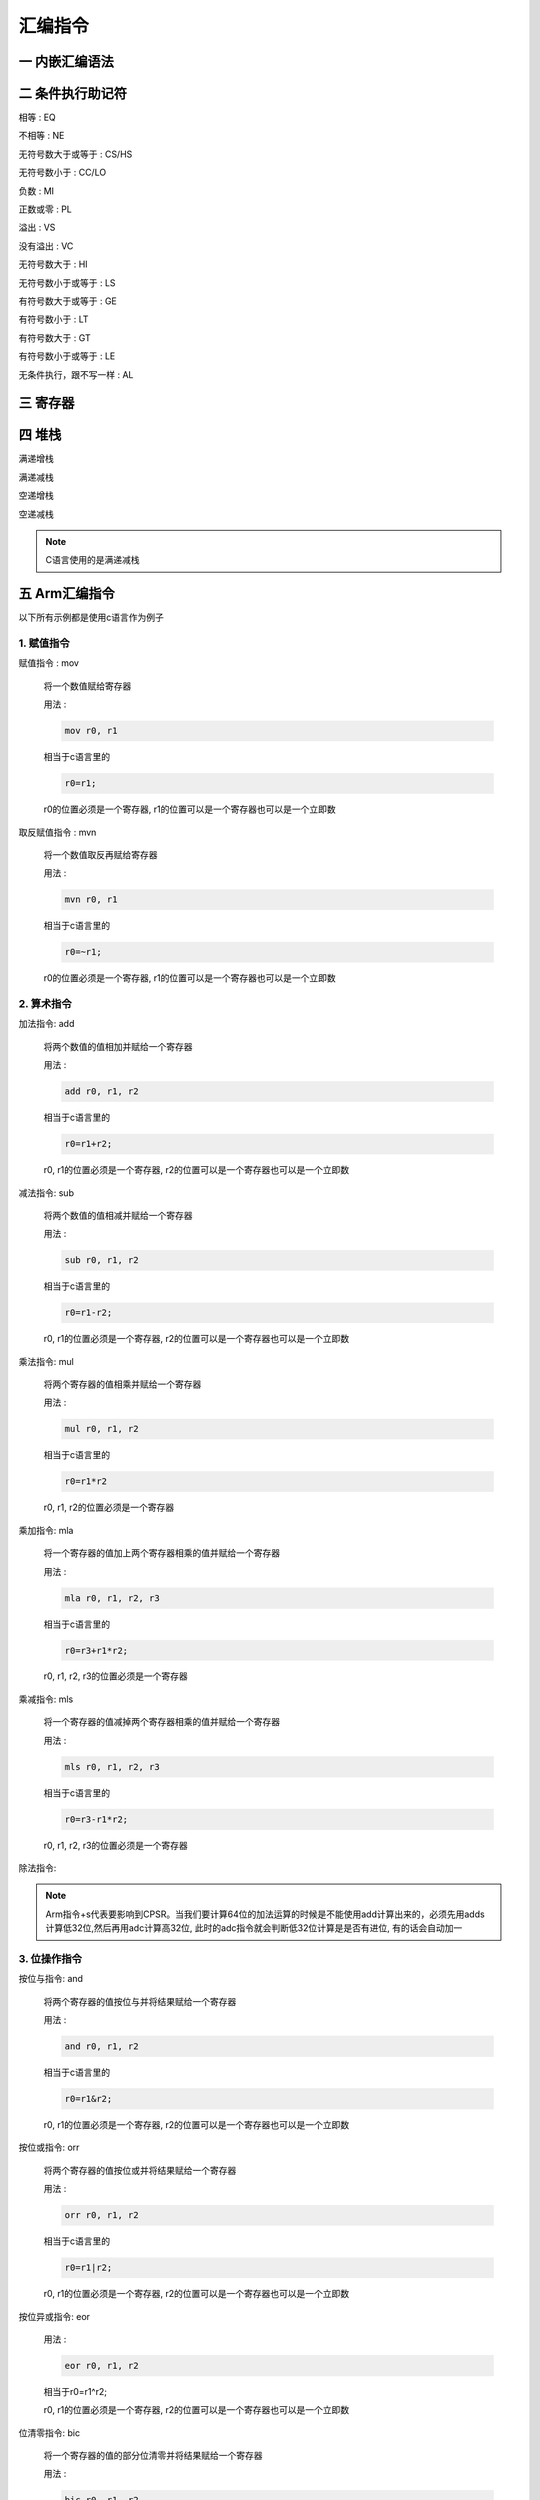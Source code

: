 ===========================================================
汇编指令
===========================================================

-----------------------------------------------------------
一 内嵌汇编语法
-----------------------------------------------------------

-----------------------------------------------------------
二 条件执行助记符
-----------------------------------------------------------

相等 : EQ

不相等 : NE

无符号数大于或等于 : CS/HS

无符号数小于 : CC/LO

负数 : MI

正数或零 : PL

溢出 : VS

没有溢出 : VC

无符号数大于 : HI

无符号数小于或等于 : LS

有符号数大于或等于 : GE

有符号数小于 : LT

有符号数大于 : GT

有符号数小于或等于 : LE

无条件执行，跟不写一样 : AL

-----------------------------------------------------------
三 寄存器
-----------------------------------------------------------

-----------------------------------------------------------
四 堆栈
-----------------------------------------------------------

满递增栈

满递减栈

空递增栈

空递减栈

.. note::

    C语言使用的是满递减栈

-----------------------------------------------------------
五 Arm汇编指令
-----------------------------------------------------------

以下所有示例都是使用c语言作为例子

***********************************************************
1. 赋值指令
***********************************************************

赋值指令 : mov

    将一个数值赋给寄存器

    用法 :

    .. code::

        mov r0, r1

    相当于c语言里的

    .. code::

        r0=r1;

    r0的位置必须是一个寄存器, r1的位置可以是一个寄存器也可以是一个立即数

取反赋值指令 : mvn

    将一个数值取反再赋给寄存器

    用法 :

    .. code::

        mvn r0, r1

    相当于c语言里的

    .. code::

        r0=~r1;

    r0的位置必须是一个寄存器, r1的位置可以是一个寄存器也可以是一个立即数

***********************************************************
2. 算术指令
***********************************************************

加法指令: add

    将两个数值的值相加并赋给一个寄存器

    用法 :

    .. code::

        add r0, r1, r2

    相当于c语言里的

    .. code::

        r0=r1+r2;

    r0, r1的位置必须是一个寄存器, r2的位置可以是一个寄存器也可以是一个立即数

减法指令: sub

    将两个数值的值相减并赋给一个寄存器

    用法 :

    .. code::

        sub r0, r1, r2

    相当于c语言里的

    .. code::

        r0=r1-r2;

    r0, r1的位置必须是一个寄存器, r2的位置可以是一个寄存器也可以是一个立即数

乘法指令: mul

    将两个寄存器的值相乘并赋给一个寄存器

    用法 :

    .. code::

        mul r0, r1, r2

    相当于c语言里的

    .. code::

        r0=r1*r2

    r0, r1, r2的位置必须是一个寄存器

乘加指令: mla

    将一个寄存器的值加上两个寄存器相乘的值并赋给一个寄存器

    用法 :

    .. code::

        mla r0, r1, r2, r3

    相当于c语言里的

    .. code::

        r0=r3+r1*r2;

    r0, r1, r2, r3的位置必须是一个寄存器

乘减指令: mls

    将一个寄存器的值减掉两个寄存器相乘的值并赋给一个寄存器

    用法 :

    .. code::

        mls r0, r1, r2, r3

    相当于c语言里的

    .. code::

        r0=r3-r1*r2;

    r0, r1, r2, r3的位置必须是一个寄存器

除法指令:

.. note::

    Arm指令+s代表要影响到CPSR。当我们要计算64位的加法运算的时候是不能使用add计算出来的，必须先用adds计算低32位,然后再用adc计算高32位, 此时的adc指令就会判断低32位计算是是否有进位, 有的话会自动加一

***********************************************************
3. 位操作指令
***********************************************************

按位与指令: and

    将两个寄存器的值按位与并将结果赋给一个寄存器

    用法 :

    .. code::

        and r0, r1, r2

    相当于c语言里的

    .. code::

        r0=r1&r2;

    r0, r1的位置必须是一个寄存器, r2的位置可以是一个寄存器也可以是一个立即数

按位或指令: orr

    将两个寄存器的值按位或并将结果赋给一个寄存器

    用法 :

    .. code::

        orr r0, r1, r2

    相当于c语言里的

    .. code::

        r0=r1|r2;

    r0, r1的位置必须是一个寄存器, r2的位置可以是一个寄存器也可以是一个立即数

按位异或指令: eor

    用法 :

    .. code::

        eor r0, r1, r2

    相当于r0=r1^r2;

    r0, r1的位置必须是一个寄存器, r2的位置可以是一个寄存器也可以是一个立即数

位清零指令: bic

    将一个寄存器的值的部分位清零并将结果赋给一个寄存器

    用法 :

    .. code::

        bic r0, r1, r2

    相当于c语言里的

    .. code::

        r0=r1&(~r2);

    r0, r1的位置必须是一个寄存器, r2的位置可以是一个寄存器也可以是一个立即数

逻辑左移指令: lsl

    将一个寄存器的数值左移n位, 并在右边补n个0

    用法 :

    .. code::

        mov r0, r1, lsl r2

    相当于c语言里的

    .. code::

        r0 = r1 << r2;

    r0, r1的位置必须是一个寄存器, r2的位置可以是一个寄存器也可以是一个立即数

逻辑右移指令: lsr

    将一个寄存器的数值y右移n位, 并在左边补n个0

    用法 :

    .. code::

        mov r0, r1, lsr r2

    相当于c语言里的

    .. code::

        r0=r1;
        for (int i=0; i<r2; i++)
        {
            r0 >>=1;
            ru &= ~0x80000000;
        }

    r0, r1的位置必须是一个寄存器, r2的位置可以是一个寄存器也可以是一个立即数

算数右移指令: asr

    将一个寄存器的数值y右移n位, 如果该寄存器的数值为正则在左边补n个0,反之补n个1

    用法 :

    .. code::

        mov r0, r1, lsr r2

    相当于c语言里的

    .. code::

        r0 = r1 >> r2;

    r0, r1的位置必须是一个寄存器, r2的位置可以是一个寄存器也可以是一个立即数

循环右移: ror

    将一个寄存器的数值y右移n位, 并将该数值移动的n位补充到左边

    用法 :

    .. code::

        mov r0, r1, ror r2

    r0, r1的位置必须是一个寄存器, r2的位置可以是一个寄存器也可以是一个立即数



***********************************************************
4. 比较指令
***********************************************************

比较指令: cmp

    比较两个寄存器的大小, 并根据运算结果更新CPSR中条件标志位的值

    用法 :

    .. code::

        cmp r0, r1
        movgt r2, #1

    相当于c语言里的

    .. code::

        if (r0>r1)
            r2=1;

    r0的位置必须是寄存器, r1的位置可以是一个寄存器也可以是一个立即数


比较相等指令: teq

    比较两个寄存器的大小是否相等, 并根据运算结果更新CPSR中条件标志位的值

    用法 :

    .. code::

        teq r0, r1
        moveq r2, #2
        movne r2, #3

    相当于c语言里的

    .. code::

        if (r0==r1)
            r2=2;
        else
            r2=3;

    r0的位置必须是寄存器, r1的位置可以是一个寄存器也可以是一个立即数

比较指令: tst

    把两个寄存器的数值进行按位与运算, 并根据运算结果更新CPSR中条件标志位的值

    用法 :

    .. code::

        tst r0, r1
        moveq r2, #0
        movne r2, #1

    相当于c语言里的

    .. code::

        if ((r0&r1)==0)
            r2=0;
        else
            r2=1;

    r0的位置必须是寄存器, r1的位置可以是一个寄存器也可以是一个立即数

.. note::

    比较指令类似于减法指令, 但不会保存结果。 一般使用完比较指令都会使用条件执行指令来执行想要执行的指令

***********************************************************
5. 内存操作指令
***********************************************************

需测试

地址取值指令: ldr

    将一个地址里的值放到寄存器中

    用法① :

    .. code::

        ldr r0, [r1]

    相当于c语言里的

    .. code::

        r0 = *r1;

    用法② :

    .. code::

        ldr r0, [r1, #4]

    相当于c语言里的

    .. code::

        r0 = *(r1+4);

地址赋值指令: str

    将一个寄存器的值放到一个地址里

    用法① :

    .. code::

        str r0, [r1]

    相当于c语言里的

    .. code::

        *r1 = r0;

    用法② :

    .. code::

        str r0, [r1, #4]

    相当于c语言里的

    .. code::

        *(r1+4) = r0;

.. note::

    如果希望执行完指令以后更改r1寄存器内的地址，可以在方括号外增加一个感叹号或者将增加/减少的地址放在方括号外

    例:

    ① ldr r0, [r1, #4]! 相当于c语言里的 r1+=4; r0=r1;

    ② ldr r0, [r1], #4 相当于c语言里的 r0=r1; r1+=4;

    str 的用法与ldr一样


***********************************************************
6. 堆栈指令
***********************************************************

需测试

压栈指令: push

    用满递减栈的方式将寄存器的值写入到堆栈

    用法

    .. code::

        push {r0, r1, r2}

弹栈指令: pop

    用满递减栈的方式将堆栈的值写入到寄存器

    用法

    .. code::

        pop {r0, r1, r2}

压栈指令: stm

    用指定方式将寄存器的值写入到堆栈

    用法

    .. code::

        stmfd [sp]! [r0, r1, r2]

弹栈指令: ldm

    用指定方式将堆栈的值写入到寄存器

    用法

    .. code::

        ldmfd [sp]! [r0, r1, r2]


***********************************************************
7. 跳转指令
***********************************************************

***********************************************************
8. 特殊指令
***********************************************************

软中断指令: swi/svc

读cpsr指令: mrs

    读取寄存器CPSR的值

    用法 :

    .. code::

        mrs r0, cpsr

    r0的位置必须是寄存器

写cpsr指令: msr

    给寄存器cpsr赋值


    用法 :

    .. code::

        msr cpsr, r0

    r0的位置必须是寄存器

***********************************************************
11. 伪指令
***********************************************************

赋值指令: ldr

